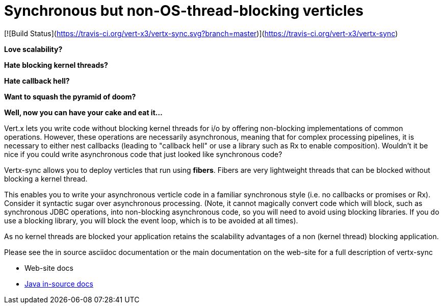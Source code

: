 = Synchronous but non-OS-thread-blocking verticles

[![Build Status](https://travis-ci.org/vert-x3/vertx-sync.svg?branch=master)](https://travis-ci.org/vert-x3/vertx-sync)

*Love scalability?*

*Hate blocking kernel threads?*

*Hate callback hell?*

*Want to squash the pyramid of doom?*

*Well, now you can have your cake and eat it...*

Vert.x lets you write code without blocking kernel threads for i/o by offering non-blocking implementations of common operations. However, these operations are necessarily asynchronous, meaning that for complex processing pipelines, it is necessary to either nest callbacks (leading to "callback hell" or use a library such as Rx to enable composition). Wouldn't it be nice if you could write asynchronous code that just looked like synchronous code?

Vertx-sync allows you to deploy verticles that run using *fibers*. Fibers are very lightweight threads that can be
blocked without blocking a kernel thread.

This enables you to write your asynchronous verticle code in a familiar synchronous style (i.e. no callbacks or promises or Rx). Consider it syntactic sugar over asynchronous processing. (Note, it cannot magically convert code which will block, such as synchronous JDBC operations, into non-blocking asynchronous code, so you will need to avoid using blocking libraries. If you do use a blocking library, you will block the event loop, which is to be avoided at all times).

As no kernel threads are blocked your application retains the scalability advantages of a non (kernel thread) blocking
application.

Please see the in source asciidoc documentation or the main documentation on the web-site for a full description
of vertx-sync

* Web-site docs
* link:src/main/asciidoc/java/index.adoc[Java in-source docs]
